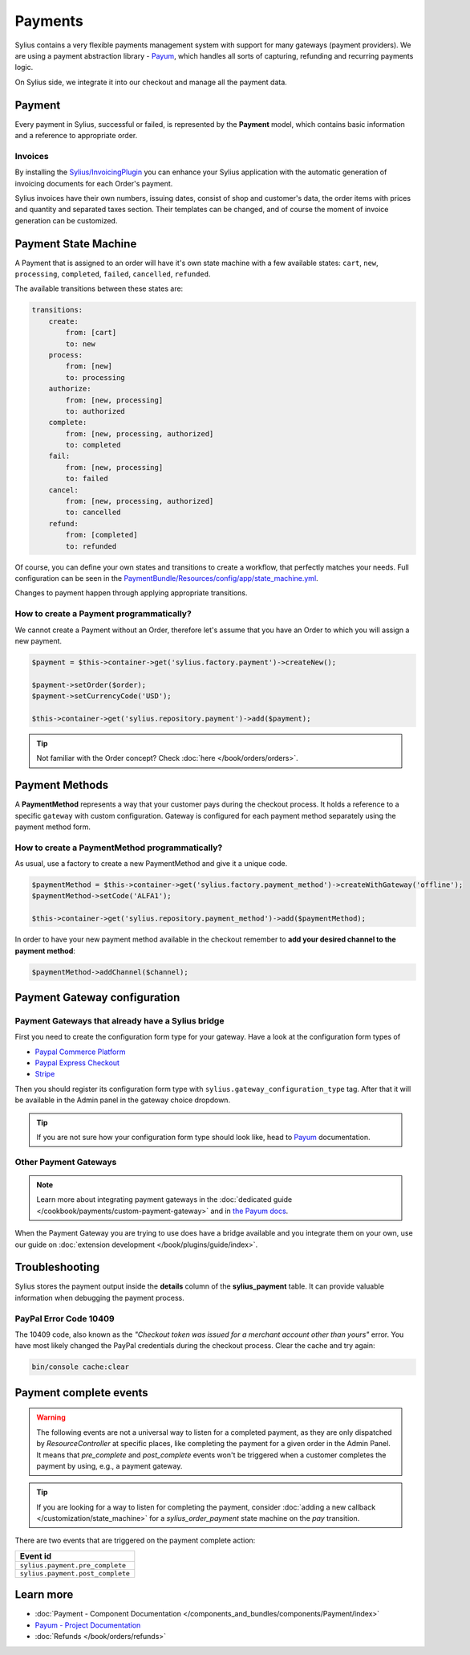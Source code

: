 .. index::
   single: Payments

Payments
========

Sylius contains a very flexible payments management system with support for many gateways (payment providers).
We are using a payment abstraction library - `Payum <https://github.com/Payum/Payum>`_, which handles all sorts of capturing, refunding and recurring payments logic.

On Sylius side, we integrate it into our checkout and manage all the payment data.

Payment
-------

Every payment in Sylius, successful or failed, is represented by the **Payment** model, which contains basic information and a reference to appropriate order.

.. rst-class:: plugin-feature

Invoices
~~~~~~~~

By installing the `Sylius/InvoicingPlugin <https://github.com/Sylius/InvoicingPlugin>`_ you can enhance your Sylius
application with the automatic generation of invoicing documents for each Order's payment.

Sylius invoices have their own numbers, issuing dates, consist of shop and customer's data, the order items with prices and quantity
and separated taxes section. Their templates can be changed, and of course the moment of invoice generation can be customized.

Payment State Machine
---------------------

A Payment that is assigned to an order will have it's own state machine with a few available states:
``cart``, ``new``, ``processing``, ``completed``, ``failed``, ``cancelled``, ``refunded``.

The available transitions between these states are:

.. code-block:: yaml

    transitions:
        create:
            from: [cart]
            to: new
        process:
            from: [new]
            to: processing
        authorize:
            from: [new, processing]
            to: authorized
        complete:
            from: [new, processing, authorized]
            to: completed
        fail:
            from: [new, processing]
            to: failed
        cancel:
            from: [new, processing, authorized]
            to: cancelled
        refund:
            from: [completed]
            to: refunded

.. image:: ../../_images/sylius_payment.png
    :align: center
    :scale: 70%

Of course, you can define your own states and transitions to create a workflow, that perfectly matches your needs.
Full configuration can be seen in the `PaymentBundle/Resources/config/app/state_machine.yml <https://github.com/Sylius/Sylius/blob/master/src/Sylius/Bundle/PaymentBundle/Resources/config/app/state_machine.yml>`_.

Changes to payment happen through applying appropriate transitions.

How to create a Payment programmatically?
~~~~~~~~~~~~~~~~~~~~~~~~~~~~~~~~~~~~~~~~~

We cannot create a Payment without an Order, therefore let's assume that you have an Order to which you will assign a new payment.

.. code-block:: php

    $payment = $this->container->get('sylius.factory.payment')->createNew();

    $payment->setOrder($order);
    $payment->setCurrencyCode('USD');

    $this->container->get('sylius.repository.payment')->add($payment);

.. tip::

    Not familiar with the Order concept? Check :doc:`here </book/orders/orders>`.

Payment Methods
---------------

A **PaymentMethod** represents a way that your customer pays during the checkout process.
It holds a reference to a specific ``gateway`` with custom configuration.
Gateway is configured for each payment method separately using the payment method form.

How to create a PaymentMethod programmatically?
~~~~~~~~~~~~~~~~~~~~~~~~~~~~~~~~~~~~~~~~~~~~~~~

As usual, use a factory to create a new PaymentMethod and give it a unique code.

.. code-block:: php

    $paymentMethod = $this->container->get('sylius.factory.payment_method')->createWithGateway('offline');
    $paymentMethod->setCode('ALFA1');

    $this->container->get('sylius.repository.payment_method')->add($paymentMethod);

In order to have your new payment method available in the checkout remember to **add your desired channel to the payment method**:

.. code-block:: php

    $paymentMethod->addChannel($channel);

Payment Gateway configuration
-----------------------------

Payment Gateways that already have a Sylius bridge
~~~~~~~~~~~~~~~~~~~~~~~~~~~~~~~~~~~~~~~~~~~~~~~~~~

First you need to create the configuration form type for your gateway. Have a look at the configuration form types of

* `Paypal Commerce Platform <https://github.com/Sylius/PayPalPlugin/blob/master/src/Form/Type/PayPalConfigurationType.php>`_
* `Paypal Express Checkout <https://github.com/Sylius/Sylius/blob/master/src/Sylius/Bundle/PayumBundle/Form/Type/PaypalGatewayConfigurationType.php>`_
* `Stripe <https://github.com/Sylius/Sylius/blob/master/src/Sylius/Bundle/PayumBundle/Form/Type/StripeGatewayConfigurationType.php>`_

Then you should register its configuration form type with ``sylius.gateway_configuration_type`` tag.
After that it will be available in the Admin panel in the gateway choice dropdown.

.. tip::

    If you are not sure how your configuration form type should look like, head to `Payum`_ documentation.

Other Payment Gateways
~~~~~~~~~~~~~~~~~~~~~~

.. note::

    Learn more about integrating payment gateways in the :doc:`dedicated guide </cookbook/payments/custom-payment-gateway>` and in `the Payum docs <https://github.com/Payum/Payum/blob/master/docs/index.md>`_.

When the Payment Gateway you are trying to use does have a bridge available and you integrate them on your own,
use our guide on :doc:`extension development </book/plugins/guide/index>`.

Troubleshooting
---------------

Sylius stores the payment output inside the **details** column of the **sylius_payment** table.
It can provide valuable information when debugging the payment process.

PayPal Error Code 10409
~~~~~~~~~~~~~~~~~~~~~~~

The 10409 code, also known as the *"Checkout token was issued for a merchant account other than yours"* error.
You have most likely changed the PayPal credentials during the checkout process. Clear the cache and try again:

.. code-block:: bash

    bin/console cache:clear

Payment complete events
-----------------------

.. warning::

    The following events are not a universal way to listen for a completed payment, as they are only dispatched by `ResourceController` at specific places, like completing the payment for a given order in the Admin Panel.
    It means that `pre_complete` and `post_complete` events won't be triggered when a customer completes the payment by using, e.g., a payment gateway.

.. tip::

    If you are looking for a way to listen for completing the payment, consider :doc:`adding a new callback </customization/state_machine>` for a `sylius_order_payment` state machine on the `pay` transition.

There are two events that are triggered on the payment complete action:

+-------------------------------------+
| Event id                            |
+=====================================+
| ``sylius.payment.pre_complete``     |
+-------------------------------------+
| ``sylius.payment.post_complete``    |
+-------------------------------------+

Learn more
----------

* :doc:`Payment - Component Documentation </components_and_bundles/components/Payment/index>`
* `Payum - Project Documentation <https://github.com/Payum/Payum/blob/master/docs/index.md>`_
* :doc:`Refunds </book/orders/refunds>`
